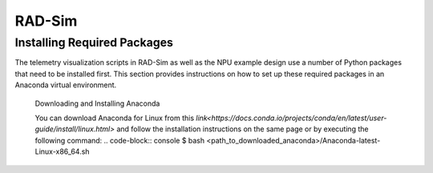 RAD-Sim
=======

.. _installation:

Installing Required Packages 
----------------------------

The telemetry visualization scripts in RAD-Sim as well as the NPU example design use a number of Python packages that need to be installed first.
This section provides instructions on how to set up these required packages in an Anaconda virtual environment.

   Downloading and Installing Anaconda
   
   You can download Anaconda for Linux from this `link<https://docs.conda.io/projects/conda/en/latest/user-guide/install/linux.html>` and follow the installation instructions on the same page or by executing the following command:
   .. code-block:: console
   $ bash <path_to_downloaded_anaconda>/Anaconda-latest-Linux-x86_64.sh
